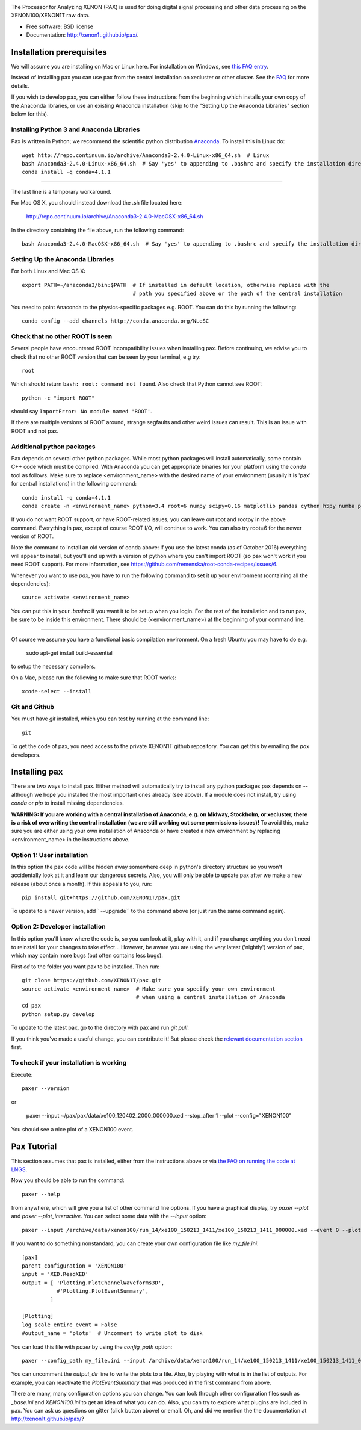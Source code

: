 .. image:: docs/pax_logo_bw_cropped.png

The Processor for Analyzing XENON (PAX) is used for doing digital signal
processing and other data processing on the XENON100/XENON1T raw data.

* Free software: BSD license
* Documentation: http://xenon1t.github.io/pax/.

.. image:: https://travis-ci.org/XENON1T/pax.svg?branch=master
    :target: https://travis-ci.org/XENON1T/pax
.. image:: https://coveralls.io/repos/XENON1T/pax/badge.svg?branch=master
    :target: https://coveralls.io/r/XENON1T/pax?branch=master
.. image:: http://img.shields.io/badge/gitter-XENON1T/pax-blue.svg 
    :target: https://gitter.im/XENON1T/pax


Installation prerequisites
==========================

We will assume you are installing on Mac or Linux here. For installation on Windows, 
see `this FAQ entry <http://xenon1t.github.io/pax/faq.html#can-i-set-up-pax-on-my-windows-machine>`_. 

Instead of installing pax you can use pax from the central installation on xecluster or other cluster. See the `FAQ <https://github.com/XENON1T/pax/blob/master/docs/faq.rst>`_ for more details.

If you wish to develop pax, you can either follow these instructions from the beginning which installs your own copy of the Anaconda libraries, or use an existing Anaconda installation (skip to the "Setting Up the Anaconda Libraries" section below for this).


Installing Python 3 and Anaconda Libraries
^^^^^^^^^^^^^^^^^^^^^^^^^^^^^^^^^^^^^^^^^^

Pax is written in Python; we recommend the scientific python distribution `Anaconda <https://store.continuum.io/cshop/anaconda/>`_. To install this in Linux do::

  wget http://repo.continuum.io/archive/Anaconda3-2.4.0-Linux-x86_64.sh  # Linux
  bash Anaconda3-2.4.0-Linux-x86_64.sh  # Say 'yes' to appending to .bashrc and specify the installation directory
  conda install -q conda=4.1.1
--------------------------------

The last line is a temporary workaround.

For Mac OS X, you should instead download the .sh file located here:

    http://repo.continuum.io/archive/Anaconda3-2.4.0-MacOSX-x86_64.sh
    
In the directory containing the file above, run the following command::

    bash Anaconda3-2.4.0-MacOSX-x86_64.sh  # Say 'yes' to appending to .bashrc and specify the installation directory
  
Setting Up the Anaconda Libraries
^^^^^^^^^^^^^^^^^^^^^^^^^^^^^^^^^

For both Linux and Mac OS X::

  export PATH=~/anaconda3/bin:$PATH  # If installed in default location, otherwise replace with the 
                                     # path you specified above or the path of the central installation 

You need to point Anaconda to the physics-specific packages e.g. ROOT.  You can do this by running the following::

  conda config --add channels http://conda.anaconda.org/NLeSC  


Check that no other ROOT is seen
^^^^^^^^^^^^^^^^^^^^^^^^^^^^^^^^

Several people have encountered ROOT incompatibility issues when installing pax. Before continuing, we advise you to check that no other ROOT version that can be seen by your terminal, e.g try::

  root
  
Which should return ``bash: root: command not found``.  Also check that Python cannot see ROOT::

  python -c "import ROOT"

should say ``ImportError: No module named 'ROOT'``.  

If there are multiple versions of ROOT around, strange segfaults and other weird issues can result. This is an issue with ROOT and not pax.


Additional python packages
^^^^^^^^^^^^^^^^^^^^^^^^^^

Pax depends on several other python packages. While most python packages will install automatically,
some contain C++ code which must be compiled. With Anaconda you can get appropriate binaries 
for your platform using the `conda` tool as follows. Make sure to replace <environment_name> with the desired name of your environment (usually it is 'pax' for central installations) in the following command::

  conda install -q conda=4.1.1
  conda create -n <environment_name> python=3.4 root=6 numpy scipy=0.16 matplotlib pandas cython h5py numba pip python-snappy pytables scikit-learn rootpy pymongo psutil jupyter

If you do not want ROOT support, or have ROOT-related issues, you can leave out root and rootpy in the above command. Everything in pax, except of course ROOT I/O, will continue to work. You can also try root=6 for the newer version of ROOT.

Note the command to install an old version of conda above: if you use the latest conda (as of October 2016) everything will appear to install, but you'll end up with a version of python where you can't import ROOT (so pax won't work if you need ROOT support). For more information, see https://github.com/remenska/root-conda-recipes/issues/6.

Whenever you want to use `pax`, you have to run the following command to set it up your environment (containing all the dependencies)::
  
  source activate <environment_name>
  
You can put this in your `.bashrc` if you want it to be setup when you login. For the rest of the installation and to run pax, be sure to be inside this environment. There should be (<environment_name>) at the beginning of your command line.

-----------------------------------

Of course we assume you have a functional basic compilation environment. On a fresh Ubuntu you may have to do e.g.

  sudo apt-get install build-essential
  
to setup the necessary compilers.

On a Mac, please run the following to make sure that ROOT works::

  xcode-select --install


Git and Github
^^^^^^^^^^^^^^

You must have `git` installed, which you can test by running at the command line::

  git

To get the code of pax, you need access to the private XENON1T github repository.  You can get this by emailing the `pax` developers. 


Installing pax
==============

There are two ways to install pax. Either method will automatically try to install any python packages pax depends on -- although we hope you installed the most important ones already (see above). If a module does not install, try using `conda` or `pip` to install missing dependencies. 

**WARNING: If you are working with a central installation of Anaconda, e.g. on Midway, Stockholm, or xecluster, there is a risk of overwriting the central installation (we are still working out some permissions issues)!** To avoid this, make sure you are either using your own installation of Anaconda or have created a new environment by replacing <environment_name> in the instructions above.

Option 1: User installation
^^^^^^^^^^^^^^^^^^^^^^^^^^^

In this option the pax code will be hidden away somewhere deep in python's directory structure so you won't accidentally look at it and learn our dangerous secrets. Also, you will only be able to update pax after we make a new release (about once a month). If this appeals to you, run::

    pip install git+https://github.com/XENON1T/pax.git
    
To update to a newer version, add ` --upgrade`` to the command above (or just run the same command again).


Option 2: Developer installation
^^^^^^^^^^^^^^^^^^^^^^^^^^^^^^^^
In this option you'll know where the code is, so you can look at it, play with it, and if you change anything you don't need to reinstall for your changes to take effect... However, be aware you are using the very latest ('nightly') version of pax, which may contain more bugs (but often contains less bugs). 

First `cd` to the folder you want pax to be installed. Then run::

    git clone https://github.com/XENON1T/pax.git
    source activate <environment_name>  # Make sure you specify your own environment 
                                        # when using a central installation of Anaconda
    cd pax
    python setup.py develop

To update to the latest pax, go to the directory with pax and run `git pull`. 

If you think you've made a useful change, you can contribute it! But please check the
`relevant documentation section`_ first.

.. _relevant documentation section: CONTRIBUTING.rst

To check if your installation is working
^^^^^^^^^^^^^^^^^^^^^^^^^^^^^^^^^^^^^^^^
Execute::

    paxer --version

or

    paxer --input ~/pax/pax/data/xe100_120402_2000_000000.xed --stop_after 1 --plot --config="XENON100"

You should see a nice plot of a XENON100 event.


Pax Tutorial
============
This section assumes that pax is installed, either from the instructions above
or via `the FAQ on running the code at LNGS <http://xenon1t.github.io/pax/faq.html#how-do-i-run-pax-at-lngs-on-xecluster>`_.

Now you should be able to run the command::

  paxer --help
    
from anywhere, which will give you a list of other command line options. If you have a graphical display, try `paxer --plot` and `paxer --plot_interactive`. You can select some data with the `--input` option::

  paxer --input /archive/data/xenon100/run_14/xe100_150213_1411/xe100_150213_1411_000000.xed --event 0 --plot --config="XENON100"

If you want to do something nonstandard, you can create your own configuration file
like `my_file.ini`::

   [pax]
   parent_configuration = 'XENON100'
   input = 'XED.ReadXED'
   output = [ 'Plotting.PlotChannelWaveforms3D',
              #'Plotting.PlotEventSummary',
            ]

   [Plotting]
   log_scale_entire_event = False
   #output_name = 'plots'  # Uncomment to write plot to disk


You can load this file with `paxer` by using the `config_path` option::

  paxer --config_path my_file.ini --input /archive/data/xenon100/run_14/xe100_150213_1411/xe100_150213_1411_000000.xed --event 0

You can uncomment the `output_dir` line to write the plots to a file.  Also, try
playing with what is in the list of outputs.  For example, you can reactivate
the `PlotEventSummary` that was produced in the first command from above.

There are many, many configuration options you can change. 
You can look through other configuration files such as `_base.ini` and `XENON100.ini` to get an idea of what you can do. Also, you can try to explore what plugins are included in pax. You can ask us questions on gitter (click button above) or email. Oh, and did we mention the the documentation at http://xenon1t.github.io/pax/?
